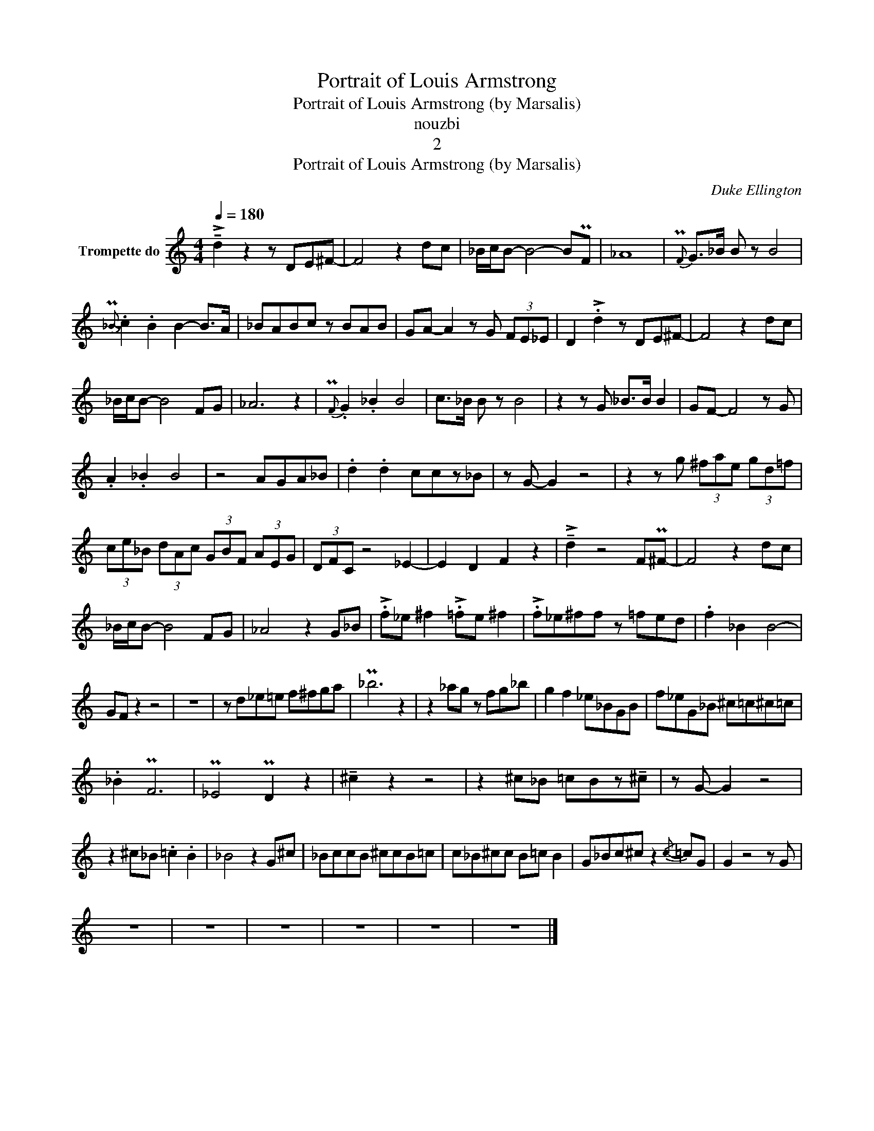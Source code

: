 X:1
T:Portrait of Louis Armstrong
T:Portrait of Louis Armstrong (by Marsalis)
T:nouzbi
T:2
T:Portrait of Louis Armstrong (by Marsalis)
C:Duke Ellington
Z:All Rights Reserved
L:1/8
Q:1/4=180
M:4/4
K:C
V:1 treble nm="Trompette do"
%%MIDI program 56
%%MIDI control 7 102
%%MIDI control 10 64
V:1
 !>!!tenuto!d2 z2 z DE^F- | F4 z2 dc | _B/c/B- B4- BPF | _A8 |{PF-} G>_B B z B4 | %5
{P_B-} .c2 .B2 B2- B>A | _BABc z BAB | GA- A2 z G (3FE_E | D2 !>!.d2 z DE^F- | F4 z2 dc | %10
 _B/c/B- B4- FG | _A6 z2 |{PF-} .G2 ._B2 B4 | c>_B B z B4 | z2 z G _B>B B2 | GF- F4 z G | %16
 .A2 ._B2 B4 | z4 AGA_B | .d2 .d2 ccz_B | z G- G2 z4 | z2 z g (3^fae (3gd=f | %21
 (3ce_B (3dAc (3GBF (3AEG | (3DFC z4 _E2- | E2 D2 F2 z2 | !>!!tenuto!d2 z4 FP^F- | F4 z2 dc | %26
 _B/c/B- B4- FG | _A4 z2 G_B | !>!.f_e ^f2 !>!.=fe ^f2 | !>!.f_e^ff z =fed | .f2 _B2 B4- | %31
 GF z2 z4 | z8 | z d_e=e f^fga | P_b6 z2 | z2 _ag z fg_b | g2 f2 _e_BGB | f_eG_B ^c=c^c=c | %38
 ._B2 PF6 | P_E4 PD2 z2 | !tenuto!^c2 z2 z4 | z2 ^c_B =cBz!tenuto!^c | z G- G2 z4 | %43
 z2 ^c_B .=c2 .B2 | _B4 z2 G^c | _BccB ^ccB=c | c_B^cc B=c B2 | G_Bc^c z2{/c-} =cG | G2 z4 z G | %49
 z8 | z8 | z8 | z8 | z8 | z8 |] %55

